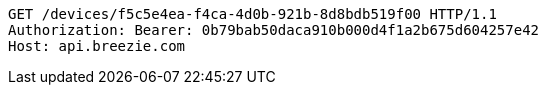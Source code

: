 [source,http,options="nowrap"]
----
GET /devices/f5c5e4ea-f4ca-4d0b-921b-8d8bdb519f00 HTTP/1.1
Authorization: Bearer: 0b79bab50daca910b000d4f1a2b675d604257e42
Host: api.breezie.com

----